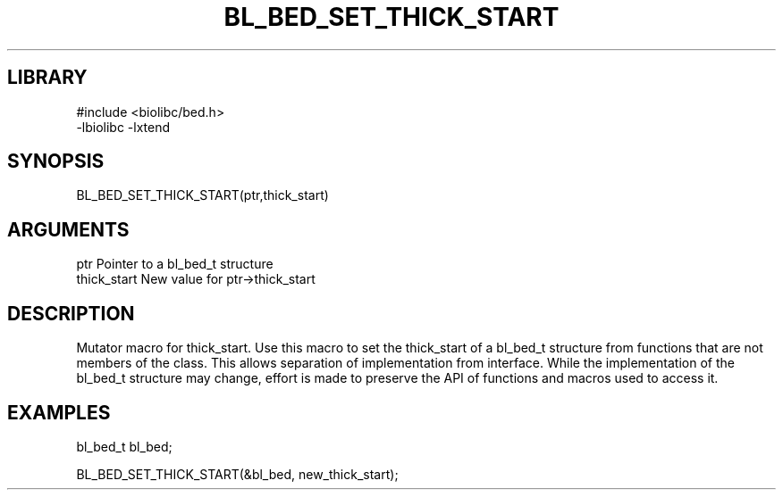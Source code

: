 \" Generated by /home/bacon/scripts/gen-get-set
.TH BL_BED_SET_THICK_START 3

.SH LIBRARY
.nf
.na
#include <biolibc/bed.h>
-lbiolibc -lxtend
.ad
.fi

\" Convention:
\" Underline anything that is typed verbatim - commands, etc.
.SH SYNOPSIS
.PP
.nf 
.na
BL_BED_SET_THICK_START(ptr,thick_start)
.ad
.fi

.SH ARGUMENTS
.nf
.na
ptr              Pointer to a bl_bed_t structure
thick_start  New value for ptr->thick_start
.ad
.fi

.SH DESCRIPTION

Mutator macro for thick_start.  Use this macro to set the thick_start of
a bl_bed_t structure from functions that are not members of the class.
This allows separation of implementation from interface.  While the
implementation of the bl_bed_t structure may change, effort is made to
preserve the API of functions and macros used to access it.

.SH EXAMPLES

.nf
.na
bl_bed_t   bl_bed;

BL_BED_SET_THICK_START(&bl_bed, new_thick_start);
.ad
.fi

